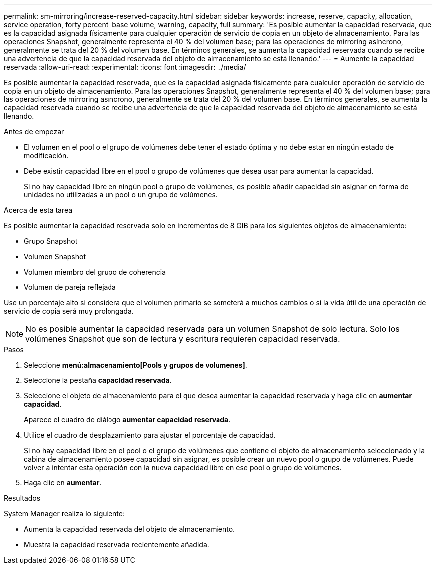 ---
permalink: sm-mirroring/increase-reserved-capacity.html 
sidebar: sidebar 
keywords: increase, reserve, capacity, allocation, service operation, forty percent, base volume, warning, capacity, full 
summary: 'Es posible aumentar la capacidad reservada, que es la capacidad asignada físicamente para cualquier operación de servicio de copia en un objeto de almacenamiento. Para las operaciones Snapshot, generalmente representa el 40 % del volumen base; para las operaciones de mirroring asíncrono, generalmente se trata del 20 % del volumen base. En términos generales, se aumenta la capacidad reservada cuando se recibe una advertencia de que la capacidad reservada del objeto de almacenamiento se está llenando.' 
---
= Aumente la capacidad reservada
:allow-uri-read: 
:experimental: 
:icons: font
:imagesdir: ../media/


[role="lead"]
Es posible aumentar la capacidad reservada, que es la capacidad asignada físicamente para cualquier operación de servicio de copia en un objeto de almacenamiento. Para las operaciones Snapshot, generalmente representa el 40 % del volumen base; para las operaciones de mirroring asíncrono, generalmente se trata del 20 % del volumen base. En términos generales, se aumenta la capacidad reservada cuando se recibe una advertencia de que la capacidad reservada del objeto de almacenamiento se está llenando.

.Antes de empezar
* El volumen en el pool o el grupo de volúmenes debe tener el estado óptima y no debe estar en ningún estado de modificación.
* Debe existir capacidad libre en el pool o grupo de volúmenes que desea usar para aumentar la capacidad.
+
Si no hay capacidad libre en ningún pool o grupo de volúmenes, es posible añadir capacidad sin asignar en forma de unidades no utilizadas a un pool o un grupo de volúmenes.



.Acerca de esta tarea
Es posible aumentar la capacidad reservada solo en incrementos de 8 GIB para los siguientes objetos de almacenamiento:

* Grupo Snapshot
* Volumen Snapshot
* Volumen miembro del grupo de coherencia
* Volumen de pareja reflejada


Use un porcentaje alto si considera que el volumen primario se someterá a muchos cambios o si la vida útil de una operación de servicio de copia será muy prolongada.

[NOTE]
====
No es posible aumentar la capacidad reservada para un volumen Snapshot de solo lectura. Solo los volúmenes Snapshot que son de lectura y escritura requieren capacidad reservada.

====
.Pasos
. Seleccione *menú:almacenamiento[Pools y grupos de volúmenes]*.
. Seleccione la pestaña *capacidad reservada*.
. Seleccione el objeto de almacenamiento para el que desea aumentar la capacidad reservada y haga clic en *aumentar capacidad*.
+
Aparece el cuadro de diálogo *aumentar capacidad reservada*.

. Utilice el cuadro de desplazamiento para ajustar el porcentaje de capacidad.
+
Si no hay capacidad libre en el pool o el grupo de volúmenes que contiene el objeto de almacenamiento seleccionado y la cabina de almacenamiento posee capacidad sin asignar, es posible crear un nuevo pool o grupo de volúmenes. Puede volver a intentar esta operación con la nueva capacidad libre en ese pool o grupo de volúmenes.

. Haga clic en *aumentar*.


.Resultados
System Manager realiza lo siguiente:

* Aumenta la capacidad reservada del objeto de almacenamiento.
* Muestra la capacidad reservada recientemente añadida.


